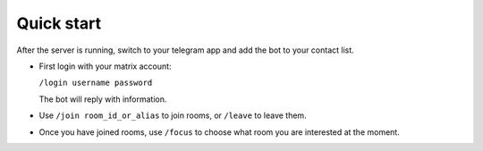 Quick start
===========

After the server is running, switch to your telegram app and add the bot to your contact list.

- First login with your matrix account:

  ``/login username password``

  The bot will reply with information.
- Use ``/join room_id_or_alias`` to join rooms, or ``/leave`` to leave them.
- Once you have joined rooms, use ``/focus`` to choose what room you are interested at the moment.